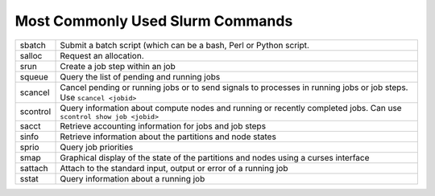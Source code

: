 Most Commonly Used Slurm Commands
=================================

.. list-table::   
    
  * - sbatch
    - Submit a batch script (which can be a bash, Perl or Python script. 
  * - salloc
    - Request an allocation. 
  * - srun
    - Create a job step within an job
  * - squeue
    - Query the list of pending and running jobs
  * - scancel
    - Cancel pending or running jobs or to send signals to processes in running jobs or job steps. Use ``scancel <jobid>``
  * - scontrol
    - Query information about compute nodes and running or recently completed jobs. Can use ``scontrol show job <jobid>``
  * - sacct
    - Retrieve accounting information for jobs and job steps
  * - sinfo
    - Retrieve information about the partitions and node states
  * - sprio
    - Query job priorities
  * - smap
    - Graphical display of the state of the partitions and nodes using a curses interface
  * - sattach
    - Attach to the standard input, output or error of a running job
  * - sstat
    - Query information about a running job
